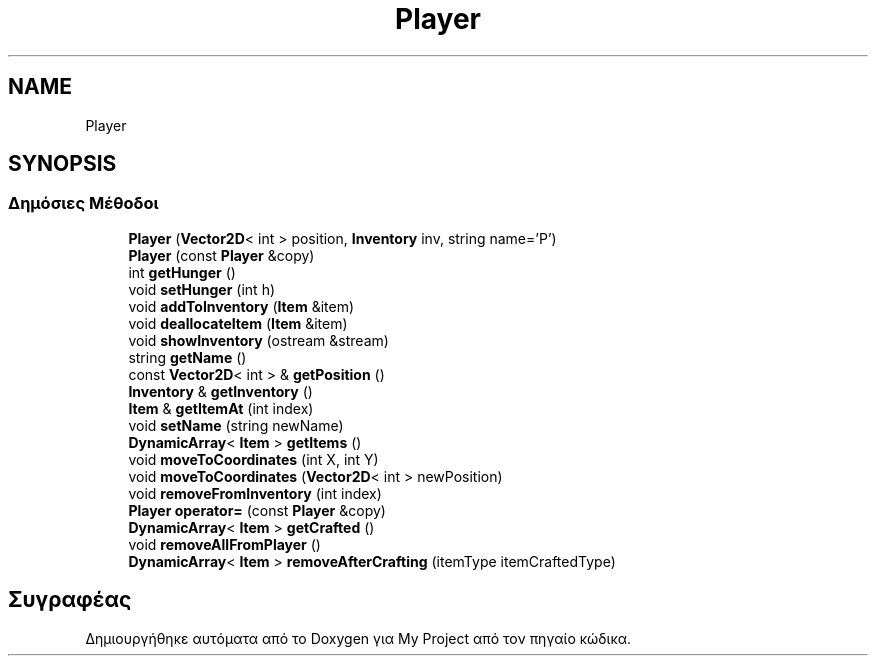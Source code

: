 .TH "Player" 3 "Σαβ 06 Ιουν 2020" "Version Alpha" "My Project" \" -*- nroff -*-
.ad l
.nh
.SH NAME
Player
.SH SYNOPSIS
.br
.PP
.SS "Δημόσιες Μέθοδοι"

.in +1c
.ti -1c
.RI "\fBPlayer\fP (\fBVector2D\fP< int > position, \fBInventory\fP inv, string name='P')"
.br
.ti -1c
.RI "\fBPlayer\fP (const \fBPlayer\fP &copy)"
.br
.ti -1c
.RI "int \fBgetHunger\fP ()"
.br
.ti -1c
.RI "void \fBsetHunger\fP (int h)"
.br
.ti -1c
.RI "void \fBaddToInventory\fP (\fBItem\fP &item)"
.br
.ti -1c
.RI "void \fBdeallocateItem\fP (\fBItem\fP &item)"
.br
.ti -1c
.RI "void \fBshowInventory\fP (ostream &stream)"
.br
.ti -1c
.RI "string \fBgetName\fP ()"
.br
.ti -1c
.RI "const \fBVector2D\fP< int > & \fBgetPosition\fP ()"
.br
.ti -1c
.RI "\fBInventory\fP & \fBgetInventory\fP ()"
.br
.ti -1c
.RI "\fBItem\fP & \fBgetItemAt\fP (int index)"
.br
.ti -1c
.RI "void \fBsetName\fP (string newName)"
.br
.ti -1c
.RI "\fBDynamicArray\fP< \fBItem\fP > \fBgetItems\fP ()"
.br
.ti -1c
.RI "void \fBmoveToCoordinates\fP (int X, int Y)"
.br
.ti -1c
.RI "void \fBmoveToCoordinates\fP (\fBVector2D\fP< int > newPosition)"
.br
.ti -1c
.RI "void \fBremoveFromInventory\fP (int index)"
.br
.ti -1c
.RI "\fBPlayer\fP \fBoperator=\fP (const \fBPlayer\fP &copy)"
.br
.ti -1c
.RI "\fBDynamicArray\fP< \fBItem\fP > \fBgetCrafted\fP ()"
.br
.ti -1c
.RI "void \fBremoveAllFromPlayer\fP ()"
.br
.ti -1c
.RI "\fBDynamicArray\fP< \fBItem\fP > \fBremoveAfterCrafting\fP (itemType itemCraftedType)"
.br
.in -1c

.SH "Συγραφέας"
.PP 
Δημιουργήθηκε αυτόματα από το Doxygen για My Project από τον πηγαίο κώδικα\&.
